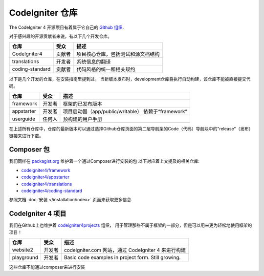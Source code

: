 CodeIgniter 仓库
########################

The CodeIgniter 4 开源项目有着属于它自己的 `Github 组织 <https://github.com/codeigniter4>`_.

对于感兴趣的开源贡献者来说，有以下几个开发仓库。

+-----------------+--------+------------------------------------+
| 仓库            | 受众   | 描述                               |
+=================+========+====================================+
| CodeIgniter4    | 贡献者 | 项目核心仓库，包括测试和源文档结构 |
+-----------------+--------+------------------------------------+
| translations    | 开发者 | 系统信息的翻译                     |
+-----------------+--------+------------------------------------+
| coding-standard | 贡献者 | 代码风格的统一和相关规约           |
+-----------------+--------+------------------------------------+
|                 |        |                                    |
+-----------------+--------+------------------------------------+

以下是几个开发的仓库，在安装指南里提到过。
当新版本发布时，development仓库将执行自动构建，该仓库不能被直接提交代码。

+------------+--------+-----------------------------------+
| 仓库       | 受众   | 描述                              |
+============+========+===================================+
| framework  | 开发者 | 框架的已发布版本                  |
+------------+--------+-----------------------------------+
| appstarter | 开发者 | 项目启动器（app/public/writable） |
|            |        | 依赖于“framework”                 |
+------------+--------+-----------------------------------+
| userguide  | 任何人 | 预构建的用户手册                  |
+------------+--------+-----------------------------------+
|            |        |                                   |
+------------+--------+-----------------------------------+

在上述所有仓库中，仓库的最新版本可以通过选择Github仓库页面的第二层导航条的Code（代码）导航块中的"release"（发布）链接来进行下载。

Composer 包
=================

我们同样在 `packagist.org <https://packagist.org/search/?query=codeigniter4>`_ 维护着一个通过Composer进行安装的包
以下对应着上文提及的相关仓库:

- `codeigniter4/framework <https://packagist.org/packages/codeigniter4/framework>`_
- `codeigniter4/appstarter <https://packagist.org/packages/codeigniter4/appstarter>`_
- `codeigniter4/translations <https://packagist.org/packages/codeigniter4/translations>`_
- `codeigniter4/coding-standard <https://packagist.org/packages/codeigniter4/codeigniter4-standard>`_

参照文档 :doc:`安装 </installation/index>` 页面来获取更多信息.

CodeIgniter 4 项目
======================

我们在Github上也维护着 `codeigniter4projects <https://github.com/codeigniter4projects>`_ 组织，
用于管理那些不属于框架的一部分，但是可以用来更为轻松地使用框架的项目！

+------------+--------+-----------------------------------------------------+
| 仓库       | 受众   | 描述                                                |
+============+========+=====================================================+
| website2   | 开发者 | codeigniter.com 网站，通过 CodeIgniter 4 来进行构建 |
+------------+--------+-----------------------------------------------------+
| playground | 开发者 | Basic code examples in project form. Still growing. |
+------------+--------+-----------------------------------------------------+

这些仓库不能通过composer来进行安装

